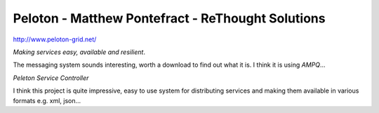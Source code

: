 Peloton - Matthew Pontefract - ReThought Solutions
**************************************************

http://www.peloton-grid.net/

*Making services easy, available and resilient*.

The messaging system sounds interesting, worth a download to find out what it
is.  I think it is using *AMPQ*...

*Peleton Service Controller*

I think this project is quite impressive, easy to use system for distributing
services and making them available in various formats e.g. xml, json...

